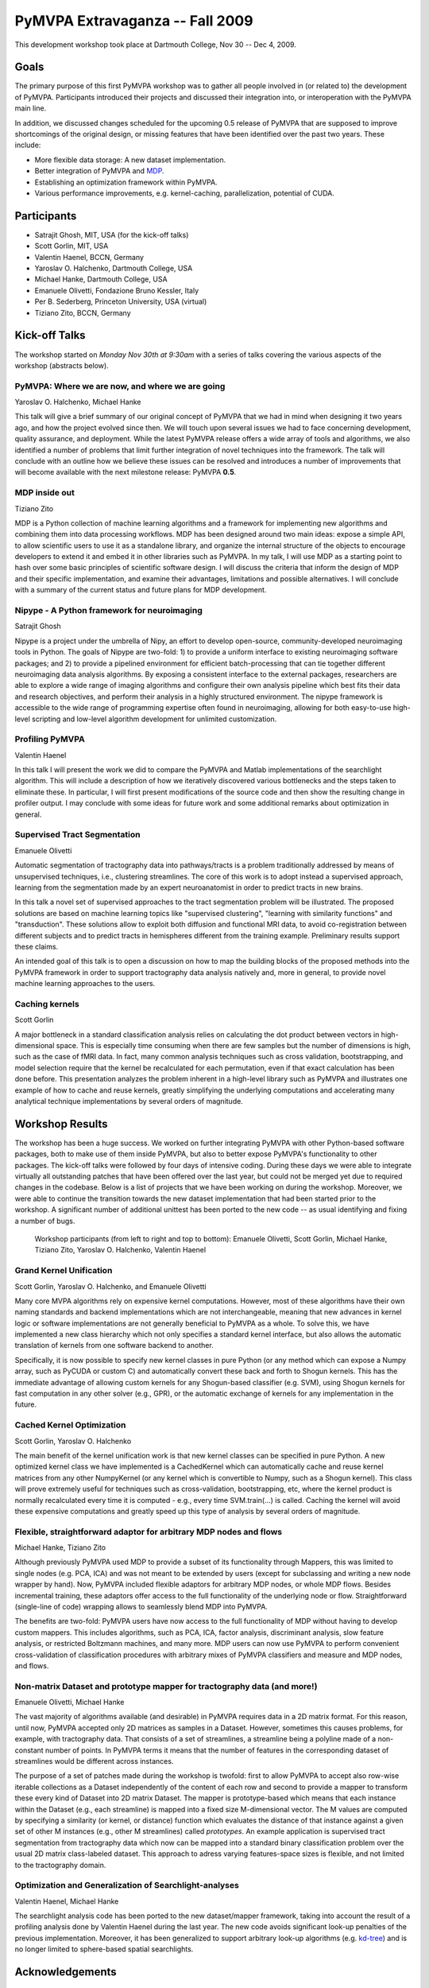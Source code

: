 .. -*- mode: rst; fill-column: 78; indent-tabs-mode: nil -*-
.. ex: set sts=4 ts=4 sw=4 et tw=79:
  ### ### ### ### ### ### ### ### ### ### ### ### ### ### ### ### ### ### ###
  #
  #   See COPYING file distributed along with the PyMVPA package for the
  #   copyright and license terms.
  #
  ### ### ### ### ### ### ### ### ### ### ### ### ### ### ### ### ### ### ###


.. _chap_workshop_2009fall:

********************************
PyMVPA Extravaganza -- Fall 2009
********************************

This development workshop took place at Dartmouth College, Nov 30 -- Dec
4, 2009.


Goals
=====

The primary purpose of this first PyMVPA workshop was to gather all people
involved in (or related to) the development of PyMVPA. Participants introduced
their projects and discussed their integration into, or interoperation with the
PyMVPA main line.

In addition, we discussed changes scheduled for the upcoming 0.5 release of
PyMVPA that are supposed to improve shortcomings of the original design, or
missing features that have been identified over the past two years. These
include:

* More flexible data storage: A new dataset implementation.
* Better integration of PyMVPA and MDP_.
* Establishing an optimization framework within PyMVPA.
* Various performance improvements, e.g. kernel-caching, parallelization,
  potential of CUDA.

.. _MDP: http://mdp-toolkit.sourceforge.net/


Participants
============

* Satrajit Ghosh, MIT, USA (for the kick-off talks)
* Scott Gorlin, MIT, USA
* Valentin Haenel, BCCN, Germany
* Yaroslav O. Halchenko, Dartmouth College, USA
* Michael Hanke, Dartmouth College, USA
* Emanuele Olivetti, Fondazione Bruno Kessler, Italy
* Per B. Sederberg, Princeton University, USA (virtual)
* Tiziano Zito, BCCN, Germany


Kick-off Talks
==============

The workshop started on *Monday Nov 30th at 9:30am* with a series of talks
covering the various aspects of the workshop (abstracts below).


PyMVPA: Where we are now, and where we are going
------------------------------------------------

Yaroslav O. Halchenko, Michael Hanke

This talk will give a brief summary of our original concept of PyMVPA that we
had in mind when designing it two years ago, and how the project evolved since
then.  We will touch upon several issues we had to face concerning development,
quality assurance, and deployment. While the latest PyMVPA release offers a wide
array of tools and algorithms, we also identified a number of problems that
limit further integration of novel techniques into the framework. The talk will
conclude with an outline how we believe these issues can be resolved and
introduces a number of improvements that will become available with the next
milestone release: PyMVPA **0.5**.


MDP inside out
--------------

Tiziano Zito

MDP is a Python collection of machine learning algorithms and a framework
for implementing new algorithms and combining them into data processing
workflows. MDP has been designed around two main ideas: expose a simple
API, to allow scientific users to use it as a standalone library, and
organize the internal structure of the objects to encourage developers to
extend it and embed it in other libraries such as PyMVPA. In my talk, I
will use MDP as a starting point to hash over some basic principles of
scientific software design. I will discuss the criteria that inform the
design of MDP and their specific implementation, and examine their
advantages, limitations and possible alternatives. I will conclude with a
summary of the current status and future plans for MDP development.


Nipype - A Python framework for neuroimaging
--------------------------------------------

Satrajit Ghosh

Nipype is a project under the umbrella of Nipy, an effort to develop
open-source, community-developed neuroimaging tools in Python.  The goals of
Nipype are two-fold: 1) to provide a uniform interface to existing
neuroimaging software packages; and 2) to provide a pipelined environment
for efficient batch-processing that can tie together different neuroimaging
data analysis algorithms. By exposing a consistent interface to the external
packages, researchers are able to explore a wide range of imaging algorithms
and configure their own analysis pipeline which best fits their data and
research objectives, and perform their analysis in a highly structured
environment. The nipype framework is accessible to the wide range of
programming expertise often found in neuroimaging, allowing for both
easy-to-use high-level scripting and low-level algorithm development for
unlimited customization.


Profiling PyMVPA
----------------

Valentin Haenel

In this talk I will present the work we did to compare the PyMVPA and Matlab
implementations of the searchlight algorithm. This will include a description
of how we iteratively discovered various bottlenecks and the steps taken to
eliminate these. In particular, I will first present modifications of the
source code and then show the resulting change in profiler output. I may
conclude with some ideas for future work and some additional remarks about
optimization in general.


Supervised Tract Segmentation
-----------------------------

Emanuele Olivetti

Automatic segmentation of tractography data into pathways/tracts is a
problem traditionally addressed by means of unsupervised techniques,
i.e., clustering streamlines. The core of this work is to adopt
instead a supervised approach, learning from the segmentation made by
an expert neuroanatomist in order to predict tracts in new brains.

In this talk a novel set of supervised approaches to the tract
segmentation problem will be illustrated. The proposed solutions are
based on machine learning topics like "supervised clustering",
"learning with similarity functions" and "transduction". These
solutions allow to exploit both diffusion and functional MRI data, to
avoid co-registration between different subjects and to predict tracts
in hemispheres different from the training example. Preliminary
results support these claims.

An intended goal of this talk is to open a discussion on how to map
the building blocks of the proposed methods into the PyMVPA framework
in order to support tractography data analysis natively and, more in
general, to provide novel machine learning approaches to the users.


Caching kernels
---------------

Scott Gorlin

A major bottleneck in a standard classification analysis relies on
calculating the dot product between vectors in high-dimensional space.
This is especially time consuming when there are few samples but the
number of dimensions is high, such as the case of fMRI data.  In fact,
many common analysis techniques such as cross validation, bootstrapping,
and model selection require that the kernel be recalculated for each
permutation, even if that exact calculation has been done before.  This
presentation analyzes the problem inherent in a high-level library such
as PyMVPA and illustrates one example of how to cache and reuse kernels,
greatly simplifying the underlying computations and accelerating many
analytical technique implementations by several orders of magnitude.



Workshop Results
================

The workshop has been a huge success. We worked on further integrating PyMVPA
with other Python-based software packages, both to make use of them inside
PyMVPA, but also to better expose PyMVPA's functionality to other packages.
The kick-off talks were followed by four days of intensive coding. During these
days we were able to integrate virtually all outstanding patches that have been
offered over the last year, but could not be merged yet due to required changes
in the codebase. Below is a list of projects that we have been working on
during the workshop.  Moreover, we were able to continue the transition towards
the new dataset implementation that had been started prior to the workshop. A
significant number of additional unittest has been ported to the new code -- as
usual identifying and fixing a number of bugs.

.. figure:: ../pics/extravaganza-dc09.jpg

  Workshop participants (from left to right and top to bottom): Emanuele
  Olivetti, Scott Gorlin, Michael Hanke, Tiziano Zito, Yaroslav O.
  Halchenko, Valentin Haenel


Grand Kernel Unification
------------------------

Scott Gorlin, Yaroslav O. Halchenko, and Emanuele Olivetti

Many core MVPA algorithms rely on expensive kernel computations.  However,
most of these algorithms have their own naming standards and backend 
implementations which are not interchangeable, meaning that new advances in
kernel logic or software implementations are not generally beneficial to PyMVPA
as a whole.  To solve this, we have implemented a new class hierarchy which not
only specifies a standard kernel interface, but also allows the automatic
translation of kernels from one software backend to another.

Specifically, it is now possible to specify new kernel classes in pure Python 
(or any method which can expose a Numpy array, such as PyCUDA or custom C) and
automatically convert these back and forth to Shogun kernels.  This has the
immediate advantage of allowing custom kernels for any Shogun-based classifier
(e.g. SVM), using Shogun kernels for fast computation in any other solver (e.g.,
GPR), or the automatic exchange of kernels for any implementation in the future.


Cached Kernel Optimization
--------------------------

Scott Gorlin, Yaroslav O. Halchenko

The main benefit of the kernel unification work is that new kernel classes can
be specified in pure Python.  A new optimized kernel class we have implemented
is a CachedKernel which can automatically cache and reuse kernel matrices from
any other NumpyKernel (or any kernel which is convertible to Numpy, such as a
Shogun kernel).  This class will prove extremely useful for techniques such as
cross-validation, bootstrapping, etc, where the kernel product is normally
recalculated every time it is computed - e.g., every time SVM.train(...) is
called.  Caching the kernel will avoid these expensive computations and greatly
speed up this type of analysis by several orders of magnitude.



Flexible, straightforward adaptor for arbitrary MDP nodes and flows
-------------------------------------------------------------------

Michael Hanke, Tiziano Zito

Although previously PyMVPA used MDP to provide a subset of its functionality
through Mappers, this was limited to single nodes (e.g. PCA, ICA) and was not
meant to be extended by users (except for subclassing and writing a new node
wrapper by hand).  Now, PyMVPA included flexible adaptors for arbitrary MDP
nodes, or whole MDP flows. Besides incremental training, these adaptors offer
access to the full functionality of the underlying node or flow.
Straightforward (single-line of code) wrapping allows to seamlessly blend MDP
into PyMVPA.

The benefits are two-fold: PyMVPA users have now access to the full
functionality of MDP without having to develop custom mappers. This includes
algorithms, such as PCA, ICA, factor analysis, discriminant analysis, slow
feature analysis, or restricted Boltzmann machines, and many more. MDP users
can now use PyMVPA to perform convenient cross-validation of classification
procedures with arbitrary mixes of PyMVPA classifiers and measure and MDP nodes,
and flows.


Non-matrix Dataset and prototype mapper for tractography data (and more!)
-------------------------------------------------------------------------

Emanuele Olivetti, Michael Hanke

The vast majority of algorithms available (and desirable) in PyMVPA requires
data in a 2D matrix format. For this reason, until now, PyMVPA accepted only 2D
matrices as samples in a Dataset. However, sometimes this causes problems, for
example, with tractography data. That consists of a set of streamlines, a
streamline being a polyline made of a non-constant number of points. In PyMVPA
terms it means that the number of features in the corresponding dataset of
streamlines would be different across instances.

The purpose of a set of patches made during the workshop is twofold: first to
allow PyMVPA to accept also row-wise iterable collections as a Dataset
independently of the content of each row and second to provide a mapper to
transform these every kind of Dataset into 2D matrix Dataset. The mapper is
prototype-based which means that each instance within the Dataset (e.g., each
streamline) is mapped into a fixed size M-dimensional vector. The M values are
computed by specifying a similarity (or kernel, or distance) function which
evaluates the distance of that instance against a given set of other M
instances (e.g., other M streamlines) called *prototypes*. An example
application is supervised tract segmentation from tractography data which now
can be mapped into a standard binary classification problem over the usual 2D
matrix class-labeled dataset. This approach to adress varying features-space
sizes is flexible, and not limited to the tractography domain.


Optimization and Generalization of Searchlight-analyses
-------------------------------------------------------

Valentin Haenel, Michael Hanke

The searchlight analysis code has been ported to the new dataset/mapper
framework, taking into account the result of a profiling analysis done by
Valentin Haenel during the last year. The new code avoids significant
look-up penalties of the previous implementation. Moreover, it has been
generalized to support arbitrary look-up algorithms (e.g. kd-tree_) and is no
longer limited to sphere-based spatial searchlights.

.. _kd-tree: http://en.wikipedia.org/wiki/Kd-tree


Acknowledgements
================

We are grateful to Prof. James Haxby for sponsoring this workshop and hosting
it in his lab.
